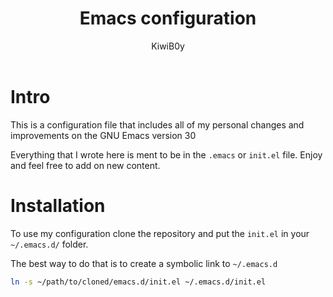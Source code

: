 #+title: Emacs configuration
#+author: KiwiB0y
#+options: num:nil date:nil toc:nil

* Intro
This is a configuration file that includes all of my personal changes and improvements on the GNU Emacs version 30

Everything that I wrote here is ment to be in the =.emacs= or =init.el= file.
Enjoy and feel free to add on new content.

* Installation

To use my configuration clone the repository and put the =init.el= in your =~/.emacs.d/= folder.

The best way to do that is to create a symbolic link to =~/.emacs.d=

#+begin_src bash
  ln -s ~/path/to/cloned/emacs.d/init.el ~/.emacs.d/init.el
#+end_src
